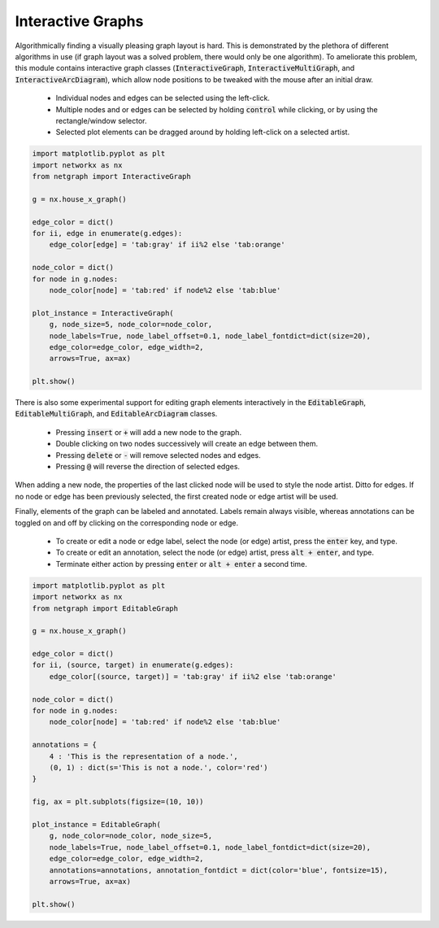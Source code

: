 .. _interactivity:

Interactive Graphs
==================

Algorithmically finding a visually pleasing graph layout is hard. This is demonstrated by the plethora of different algorithms in use (if graph layout was a solved problem, there would only be one algorithm). To ameliorate this problem, this module contains interactive graph classes (:code:`InteractiveGraph`, :code:`InteractiveMultiGraph`, and :code:`InteractiveArcDiagram`), which allow node positions to be tweaked with the mouse after an initial draw.

  - Individual nodes and edges can be selected using the left-click.
  - Multiple nodes and or edges can be selected by holding :code:`control` while clicking, or by using the rectangle/window selector.
  - Selected plot elements can be dragged around by holding left-click on a selected artist.

.. image:: https://media.giphy.com/media/yEysQUUTndLT6mI9cN/giphy.gif
    :width: 400
    :align: center
    :alt: Demo of selecting, dragging, and hovering

.. code::

    import matplotlib.pyplot as plt
    import networkx as nx
    from netgraph import InteractiveGraph

    g = nx.house_x_graph()

    edge_color = dict()
    for ii, edge in enumerate(g.edges):
        edge_color[edge] = 'tab:gray' if ii%2 else 'tab:orange'

    node_color = dict()
    for node in g.nodes:
        node_color[node] = 'tab:red' if node%2 else 'tab:blue'

    plot_instance = InteractiveGraph(
        g, node_size=5, node_color=node_color,
        node_labels=True, node_label_offset=0.1, node_label_fontdict=dict(size=20),
        edge_color=edge_color, edge_width=2,
        arrows=True, ax=ax)

    plt.show()


There is also some experimental support for editing graph elements interactively in the :code:`EditableGraph`, :code:`EditableMultiGraph`, and :code:`EditableArcDiagram` classes.

    - Pressing :code:`insert` or :code:`+` will add a new node to the graph.
    - Double clicking on two nodes successively will create an edge between them.
    - Pressing :code:`delete` or :code:`-` will remove selected nodes and edges.
    - Pressing :code:`@` will reverse the direction of selected edges.

When adding a new node, the properties of the last clicked node will be used to style the node artist. Ditto for edges. If no node or edge has been previously selected, the first created node or edge artist will be used.

.. image:: https://media.giphy.com/media/TyiS2Pl1z9CFqYMYe7/giphy.gif
    :width: 400
    :align: center
    :alt: Demo of interactive editing

Finally, elements of the graph can be labeled and annotated. Labels remain always visible, whereas annotations can be toggled on and off by clicking on the corresponding node or edge.

    - To create or edit a node or edge label, select the node (or edge) artist, press the :code:`enter` key, and type.
    - To create or edit an annotation, select the node (or edge) artist, press :code:`alt + enter`, and type.
    - Terminate either action by pressing :code:`enter` or :code:`alt + enter` a second time.

.. image:: https://media.giphy.com/media/OofBM1xtwfSpK7DPSU/giphy.gif
    :width: 400
    :align: center
    :alt: Demo of interactive labelling

.. code::

    import matplotlib.pyplot as plt
    import networkx as nx
    from netgraph import EditableGraph

    g = nx.house_x_graph()

    edge_color = dict()
    for ii, (source, target) in enumerate(g.edges):
        edge_color[(source, target)] = 'tab:gray' if ii%2 else 'tab:orange'

    node_color = dict()
    for node in g.nodes:
        node_color[node] = 'tab:red' if node%2 else 'tab:blue'

    annotations = {
        4 : 'This is the representation of a node.',
        (0, 1) : dict(s='This is not a node.', color='red')
    }

    fig, ax = plt.subplots(figsize=(10, 10))

    plot_instance = EditableGraph(
        g, node_color=node_color, node_size=5,
        node_labels=True, node_label_offset=0.1, node_label_fontdict=dict(size=20),
        edge_color=edge_color, edge_width=2,
        annotations=annotations, annotation_fontdict = dict(color='blue', fontsize=15),
        arrows=True, ax=ax)

    plt.show()
